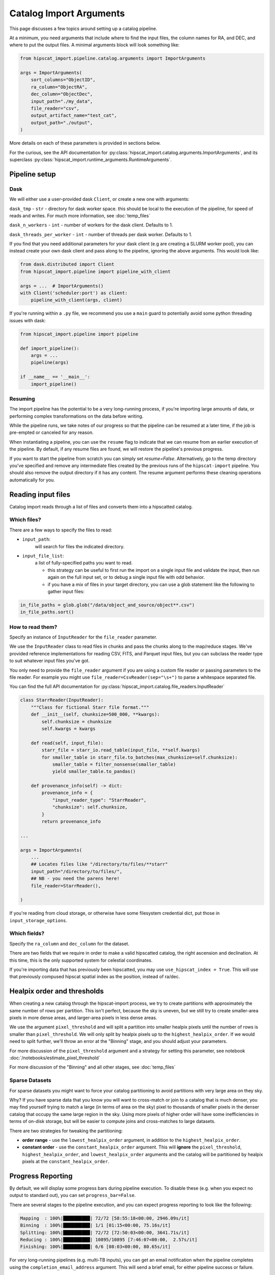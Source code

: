 Catalog Import Arguments
===============================================================================

This page discusses a few topics around setting up a catalog pipeline.

At a minimum, you need arguments that include where to find the input files,
the column names for RA, and DEC, and where to put the output files. 
A minimal arguments block will look something like:

.. code-block:: python

    from hipscat_import.pipeline.catalog.arguments import ImportArguments

    args = ImportArguments(
        sort_columns="ObjectID",
        ra_column="ObjectRA",
        dec_column="ObjectDec",
        input_path="./my_data",
        file_reader="csv",
        output_artifact_name="test_cat",
        output_path="./output",
    )


More details on each of these parameters is provided in sections below.

For the curious, see the API documentation for 
:py:class:`hipscat_import.catalog.arguments.ImportArguments`, and its superclass
:py:class:`hipscat_import.runtime_arguments.RuntimeArguments`.

Pipeline setup
-------------------------------------------------------------------------------

Dask
^^^^^^^^^^^^^^^^^^^^^^^^^^^^^^^^^^^^^^^^^^^^^^^^^^^^^^^^^^^^^^^^^^^^^^^^^^^^^^^

We will either use a user-provided dask ``Client``, or create a new one with
arguments:

``dask_tmp`` - ``str`` - directory for dask worker space. this should be local to
the execution of the pipeline, for speed of reads and writes. For much more 
information, see :doc:`temp_files`

``dask_n_workers`` - ``int`` - number of workers for the dask client. Defaults to 1.

``dask_threads_per_worker`` - ``int`` - number of threads per dask worker. Defaults to 1.

If you find that you need additional parameters for your dask client (e.g are creating
a SLURM worker pool), you can instead create your own dask client and pass along 
to the pipeline, ignoring the above arguments. This would look like:

.. code-block:: python

    from dask.distributed import Client
    from hipscat_import.pipeline import pipeline_with_client

    args = ...  # ImportArguments()
    with Client('scheduler:port') as client:
        pipeline_with_client(args, client)

If you're running within a ``.py`` file, we recommend you use a ``main`` guard to
potentially avoid some python threading issues with dask:

.. code-block:: python

    from hipscat_import.pipeline import pipeline

    def import_pipeline():
        args = ...
        pipeline(args)

    if __name__ == '__main__':
        import_pipeline()

Resuming
^^^^^^^^^^^^^^^^^^^^^^^^^^^^^^^^^^^^^^^^^^^^^^^^^^^^^^^^^^^^^^^^^^^^^^^^^^^^^^^

The import pipeline has the potential to be a very long-running process, if 
you're importing large amounts of data, or performing complex transformations
on the data before writing.

While the pipeline runs, we take notes of our progress so that the pipeline can
be resumed at a later time, if the job is pre-empted or canceled for any reason.

When instantiating a pipeline, you can use the ``resume`` flag to indicate that
we can resume from an earlier execution of the pipeline. By default, if any resume
files are found, we will restore the pipeline's previous progress.

If you want to start the pipeline from scratch you can simply set `resume=False`.
Alternatively, go to the temp directory you've specified and remove any intermediate
files created by the previous runs of the ``hipscat-import`` pipeline. You should also
remove the output directory if it has any content. The resume argument performs these
cleaning operations automatically for you.

Reading input files
-------------------------------------------------------------------------------

Catalog import reads through a list of files and converts them into a hipscatted catalog.


Which files?
^^^^^^^^^^^^^^^^^^^^^^^^^^^^^^^^^^^^^^^^^^^^^^^^^^^^^^^^^^^^^^^^^^^^^^^^^^^^^^^

There are a few ways to specify the files to read:

* ``input_path``: 
    will search for files the indicated directory.
* ``input_file_list``: 
    a list of fully-specified paths you want to read.

    * this strategy can be useful to first run the import on a single input
      file and validate the input, then run again on the full input set, or 
      to debug a single input file with odd behavior. 
    * if you have a mix of files in your target directory, you can use a glob
      statement like the following to gather input files:

.. code-block:: python

    in_file_paths = glob.glob("/data/object_and_source/object**.csv")
    in_file_paths.sort()

How to read them?
^^^^^^^^^^^^^^^^^^^^^^^^^^^^^^^^^^^^^^^^^^^^^^^^^^^^^^^^^^^^^^^^^^^^^^^^^^^^^^^

Specify an instance of ``InputReader`` for the ``file_reader`` parameter.

We use the ``InputReader`` class to read files in chunks and pass the chunks
along to the map/reduce stages. We've provided reference implementations for 
reading CSV, FITS, and Parquet input files, but you can subclass the reader 
type to suit whatever input files you've got.

You only need to provide the ``file_reader`` argument if you are using a custom file reader
or passing parameters to the file reader. For example you might use ``file_reader=CsvReader(sep="\s+")``
to parse a whitespace separated file.

You can find the full API documentation for 
:py:class:`hipscat_import.catalog.file_readers.InputReader`

.. code-block:: python

    class StarrReader(InputReader):
        """Class for fictional Starr file format."""
        def __init__(self, chunksize=500_000, **kwargs):
            self.chunksize = chunksize
            self.kwargs = kwargs

        def read(self, input_file):
            starr_file = starr_io.read_table(input_file, **self.kwargs)
            for smaller_table in starr_file.to_batches(max_chunksize=self.chunksize):
                smaller_table = filter_nonsense(smaller_table)
                yield smaller_table.to_pandas()

        def provenance_info(self) -> dict:
            provenance_info = {
                "input_reader_type": "StarrReader",
                "chunksize": self.chunksize,
            }
            return provenance_info

    ...

    args = ImportArguments(
        ...
        ## Locates files like "/directory/to/files/**starr"
        input_path="/directory/to/files/",
        ## NB - you need the parens here!
        file_reader=StarrReader(),

    )

If you're reading from cloud storage, or otherwise have some filesystem credential
dict, put those in ``input_storage_options``.

Which fields?
^^^^^^^^^^^^^^^^^^^^^^^^^^^^^^^^^^^^^^^^^^^^^^^^^^^^^^^^^^^^^^^^^^^^^^^^^^^^^^^

Specify the ``ra_column`` and ``dec_column`` for the dataset.

There are two fields that we require in order to make a valid hipscatted
catalog, the right ascension and declination. At this time, this is the only 
supported system for celestial coordinates.

If you're importing data that has previously been hipscatted, you may use
``use_hipscat_index = True``. This will use that previously compused hipscat spatial
index as the position, instead of ra/dec.

Healpix order and thresholds
-------------------------------------------------------------------------------

When creating a new catalog through the hipscat-import process, we try to 
create partitions with approximately the same number of rows per partition. 
This isn't perfect, because the sky is uneven, but we still try to create 
smaller-area pixels in more dense areas, and larger-area pixels in less dense 
areas. 

We use the argument ``pixel_threshold`` and will split a partition into 
smaller healpix pixels until the number of rows is smaller than ``pixel_threshold``.
We will only split by healpix pixels up to the ``highest_healpix_order``. If we
would need to split further, we'll throw an error at the "Binning" stage, and you 
should adjust your parameters.

For more discussion of the ``pixel_threshold`` argument and a strategy for setting
this parameter, see notebook :doc:`/notebooks/estimate_pixel_threshold`

For more discussion of the "Binning" and all other stages, see :doc:`temp_files`

Sparse Datasets
^^^^^^^^^^^^^^^^^^^^^^^^^^^^^^^^^^^^^^^^^^^^^^^^^^^^^^^^^^^^^^^^^^^^^^^^^^^^^^^

For sparse datasets you might want to force your catalog partitioning to avoid
partitions with very large area on they sky. 

Why? If you have sparse data that you know you will want to cross-match or join
to a catalog that is much denser, you may find yourself trying to match a large
(in terms of area on the sky) pixel to thousands of smaller pixels in the denser
catalog that occupy the same large region in the sky. Using more pixels of higher
order will have some inefficiencies in terms of on-disk storage, but will be 
easier to compute joins and cross-matches to large datasets.

There are two strategies for tweaking the partitioning:

* **order range** - use the ``lowest_healpix_order`` argument, in addition
  to the ``highest_healpix_order``.
* **constant order** - use the ``constant_healpix_order`` argument. This will 
  **ignore** the ``pixel_threshold``, ``highest_healpix_order``, and 
  ``lowest_healpix_order`` arguments and the catalog will be partitioned by 
  healpix pixels at the ``constant_healpix_order``.

Progress Reporting
-------------------------------------------------------------------------------

By default, we will display some progress bars during pipeline execution. To 
disable these (e.g. when you expect no output to standard out), you can set
``progress_bar=False``.

There are several stages to the pipeline execution, and you can expect progress
reporting to look like the following:

.. code-block::
    :class: no-copybutton

    Mapping  : 100%|██████████| 72/72 [58:55:18<00:00, 2946.09s/it]
    Binning  : 100%|██████████| 1/1 [01:15<00:00, 75.16s/it]
    Splitting: 100%|██████████| 72/72 [72:50:03<00:00, 3641.71s/it]
    Reducing : 100%|██████████| 10895/10895 [7:46:07<00:00,  2.57s/it]
    Finishing: 100%|██████████| 6/6 [08:03<00:00, 80.65s/it]

For very long-running pipelines (e.g. multi-TB inputs), you can get an 
email notification when the pipeline completes using the 
``completion_email_address`` argument. This will send a brief email, 
for either pipeline success or failure.

Output
-------------------------------------------------------------------------------

Where?
^^^^^^^^^^^^^^^^^^^^^^^^^^^^^^^^^^^^^^^^^^^^^^^^^^^^^^^^^^^^^^^^^^^^^^^^^^^^^^^

You must specify a name for the catalog, using ``output_artifact_name``.

You must specify where you want your catalog data to be written, using
``output_path``. This path should be the base directory for your catalogs, as 
the full path for the catalog will take the form of ``output_path/output_artifact_name``.

If there is already catalog data in the indicated directory, you can force a 
new catalog to be written in the directory with the ``overwrite`` flag. It's
preferable to delete any existing contents, however, as this may cause 
unexpected side effects.

If you're writing to cloud storage, or otherwise have some filesystem credential
dict, put those in ``output_storage_options``.

In addition, you can specify directories to use for various intermediate files:

- dask worker space (``dask_tmp``)
- sharded parquet files (``tmp_dir``)
- intermediate resume files (``resume_tmp``)

Most users are going to be ok with simply setting the ``tmp_dir`` for all intermediate
file use. For more information on these parameters, when you would use each, 
and demonstrations of temporary file use see :doc:`temp_files`

How?
^^^^^^^^^^^^^^^^^^^^^^^^^^^^^^^^^^^^^^^^^^^^^^^^^^^^^^^^^^^^^^^^^^^^^^^^^^^^^^^

You may want to tweak parameters of the final catalog output, and we have helper 
arguments for a few of those.

``add_hipscat_index`` - ``bool`` - whether or not to add the hipscat spatial index
as a column in the resulting catalog. The ``_hipscat_index`` field is designed to make many 
dask operations more performant, but if you do not intend to publish your dataset
and do not intend to use dask, then you can suppress generation of this column to
save a little space in your final disk usage.

The ``_hipscat_index`` uses a high healpix order and a uniqueness counter to create
values that can order all points in the sky, according to a nested healpix scheme.

``sort_columns`` - ``str`` - column for survey identifier, or other sortable column. 
If sorting by multiple columns, they should be comma-separated. 
If ``add_hipscat_index=True``, this sorting will be used to resolve the 
index counter within the same higher-order pixel space.

``use_schema_file`` - ``str`` - path to a parquet file with schema metadata. 
This will be used for column metadata when writing the files, if specified.
For more information on why you would want this file and how to generate it,
check out our notebook :doc:`/notebooks/unequal_schema`.

``debug_stats_only`` - ``bool`` - If ``True``, we will not create the leaf
parquet files with the catalog data, and will only generate root-level metadata
files representing the full statistics of the final catalog. This can be useful
when probing the import process for effectiveness on processing a target dataset.

``epoch`` - ``str`` - astronomical epoch for the data. defaults to ``"J2000"``

``catalog_type`` - ``"object"`` or ``"source"``. Indicates the level of catalog data,
using the LSST nomenclature:

- object - things in the sky (e.g. stars, galaxies)
- source - detections of things in the sky at some point in time.

Some data providers split detection-level data into a separate catalog, to make object
catalogs smaller, and reflects a relational data model.
